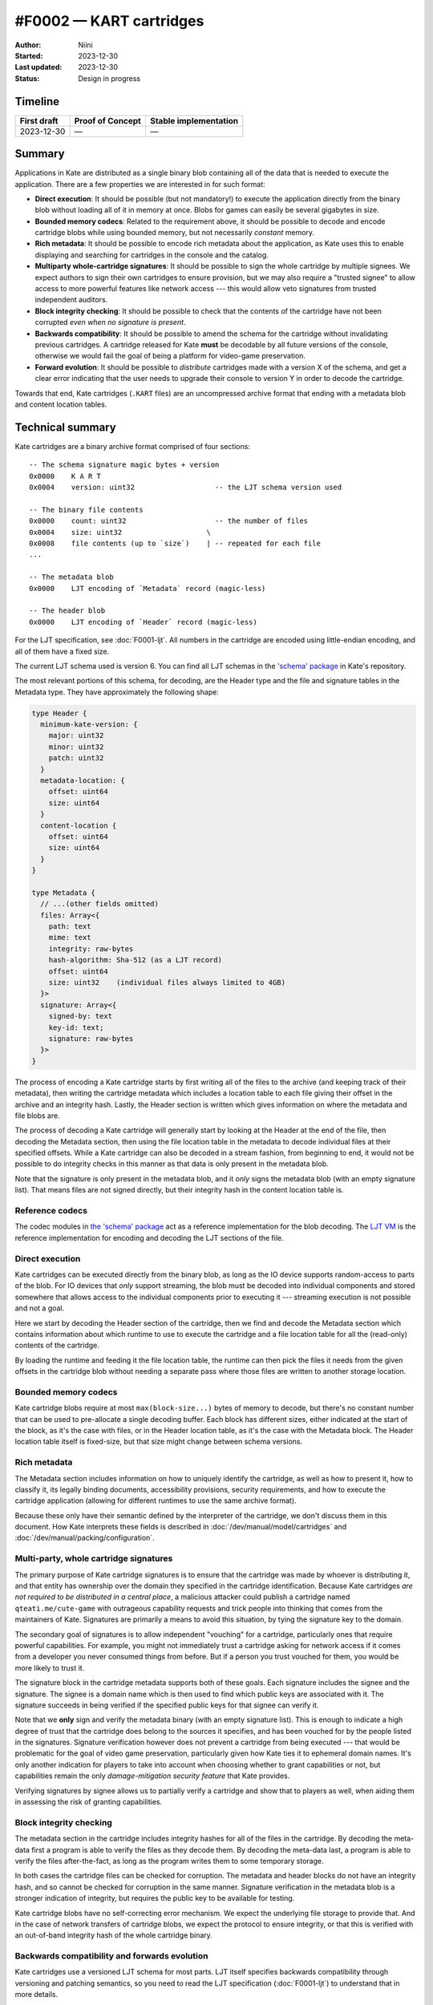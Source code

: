 #F0002 — KART cartridges
========================

:Author: Niini
:Started: 2023-12-30
:Last updated: 2023-12-30
:Status: Design in progress


Timeline
--------

=========== ================ =====================
First draft Proof of Concept Stable implementation
=========== ================ =====================
2023-12-30  —                —
=========== ================ =====================


Summary
-------

Applications in Kate are distributed as a single binary blob containing all of
the data that is needed to execute the application. There are a few properties
we are interested in for such format:

- **Direct execution**: It should be possible (but not mandatory!) to execute
  the application directly from the binary blob without loading all of it in
  memory at once. Blobs for games can easily be several gigabytes in size.

- **Bounded memory codecs**: Related to the requirement above, it should be
  possible to decode and encode cartridge blobs while using bounded memory,
  but not necessarily *constant* memory.

- **Rich metadata**: It should be possible to encode rich metadata about the
  application, as Kate uses this to enable displaying and searching for
  cartridges in the console and the catalog.

- **Multiparty whole-cartridge signatures**: It should be possible to sign
  the whole cartridge by multiple signees. We expect authors to sign their
  own cartridges to ensure provision, but we may also require a
  "trusted signee" to allow access to more powerful features like network
  access --- this would allow veto signatures from trusted independent auditors.

- **Block integrity checking**: It should be possible to check that the
  contents of the cartridge have not been corrupted *even when no signature
  is present*.

- **Backwards compatibility**: It should be possible to amend the schema for the
  cartridge without invalidating previous cartridges. A cartridge released for
  Kate **must** be decodable by all future versions of the console, otherwise
  we would fail the goal of being a platform for video-game preservation.

- **Forward evolution**: It should be possible to *distribute* cartridges made
  with a version X of the schema, and get a clear error indicating that the
  user needs to upgrade their console to version Y in order to decode the
  cartridge.

Towards that end, Kate cartridges (``.KART`` files) are an uncompressed archive
format that ending with a metadata blob and content location tables.


Technical summary
-----------------

Kate cartridges are a binary archive format comprised of four sections::

    -- The schema signature magic bytes + version
    0x0000    K A R T
    0x0004    version: uint32                   -- the LJT schema version used

    -- The binary file contents
    0x0000    count: uint32                     -- the number of files
    0x0004    size: uint32                    \
    0x0008    file contents (up to `size`)    | -- repeated for each file
    ...

    -- The metadata blob
    0x0000    LJT encoding of `Metadata` record (magic-less)

    -- The header blob
    0x0000    LJT encoding of `Header` record (magic-less)

For the LJT specification, see :doc:`F0001-ljt`. All numbers in the cartridge
are encoded using little-endian encoding, and all of them have a fixed size.

The current LJT schema used is version 6. You can find all LJT schemas in
the `'schema' package <https://github.com/qteatime/kate/tree/main/packages/schema/schemas>`_
in Kate's repository.

The most relevant portions of this schema, for decoding, are the Header type
and the file and signature tables in the Metadata type. They have approximately
the following shape:

.. code-block:: typescript

  type Header {
    minimum-kate-version: {
      major: uint32
      minor: uint32
      patch: uint32
    }
    metadata-location: {
      offset: uint64
      size: uint64
    }
    content-location {
      offset: uint64
      size: uint64
    }
  }

  type Metadata {
    // ...(other fields omitted)
    files: Array<{
      path: text
      mime: text
      integrity: raw-bytes
      hash-algorithm: Sha-512 (as a LJT record)
      offset: uint64
      size: uint32    (individual files always limited to 4GB)
    }>
    signature: Array<{
      signed-by: text
      key-id: text;
      signature: raw-bytes
    }>
  }

The process of encoding a Kate cartridge starts by first writing all of the
files to the archive (and keeping track of their metadata), then writing the
cartridge metadata which includes a location table to each file giving their
offset in the archive and an integrity hash. Lastly, the Header section is
written which gives information on where the metadata and file blobs are.

The process of decoding a Kate cartridge will generally start by looking at
the Header at the end of the file, then decoding the Metadata section, then
using the file location table in the metadata to decode individual files at
their specified offsets. While a Kate cartridge can also be decoded in a
stream fashion, from beginning to end, it would not be possible to do
integrity checks in this manner as that data is only present in the metadata
blob.

Note that the signature is only present in the metadata blob, and it *only*
signs the metadata blob (with an empty signature list). That means files are
not signed directly, but their integrity hash in the content location table
is.


Reference codecs
""""""""""""""""

The codec modules in `the 'schema' package <https://github.com/qteatime/kate/blob/main/packages/schema/source/>`_
act as a reference implementation for the blob decoding.
The `LJT VM <https://github.com/qteatime/kate/tree/main/packages/ljt-vm>`_ is
the reference implementation for encoding and decoding the LJT sections of the
file.


Direct execution
""""""""""""""""

Kate cartridges can be executed directly from the binary blob, as long as
the IO device supports random-access to parts of the blob. For IO devices
that *only* support streaming, the blob must be decoded into individual
components and stored somewhere that allows access to the individual
components prior to executing it --- streaming execution is not possible
and not a goal.

Here we start by decoding the Header section of the cartridge, then we
find and decode the Metadata section which contains information about which
runtime to use to execute the cartridge and a file location table for all
the (read-only) contents of the cartridge.

By loading the runtime and feeding it the file location table, the runtime
can then pick the files it needs from the given offsets in the cartridge
blob without needing a separate pass where those files are written to
another storage location.


Bounded memory codecs
"""""""""""""""""""""

Kate cartridge blobs require at most ``max(block-size...)`` bytes of memory to
decode, but there's no constant number that can be used to pre-allocate a single
decoding buffer. Each block has different sizes, either indicated at the start
of the block, as it's the case with files, or in the Header location table,
as it's the case with the Metadata block. The Header location table itself is
fixed-size, but that size might change between schema versions.


Rich metadata
"""""""""""""

The Metadata section includes information on how to uniquely identify the
cartridge, as well as how to present it, how to classify it, its legally
binding documents, accessibility provisions, security requirements, and
how to execute the cartridge application (allowing for different runtimes
to use the same archive format).

Because these only have their semantic defined by the interpreter of the
cartridge, we don't discuss them in this document. How Kate interprets
these fields is described in :doc:`/dev/manual/model/cartridges` and
:doc:`/dev/manual/packing/configuration`.


Multi-party, whole cartridge signatures
"""""""""""""""""""""""""""""""""""""""

The primary purpose of Kate cartridge signatures is to ensure that the
cartridge was made by whoever is distributing it, and that entity has
ownership over the domain they specified in the cartridge identification.
Because Kate cartridges *are not required to be distributed in a central place*,
a malicious attacker could publish a cartridge named ``qteati.me/cute-game``
with outrageous capability requests and trick people into thinking that
comes from the maintainers of Kate. Signatures are primarily a means to
avoid this situation, by tying the signature key to the domain.

The secondary goal of signatures is to allow independent "vouching" for a
cartridge, particularly ones that require powerful capabilities. For example,
you might not immediately trust a cartridge asking for network access if it
comes from a developer you never consumed things from before. But if a person
you trust vouched for them, you would be more likely to trust it.

The signature block in the cartridge metadata supports both of these goals.
Each signature includes the signee and the signature. The signee is a domain
name which is then used to find which public keys are associated with it. The
signature succeeds in being verified if the specified public keys for that signee
can verify it.

Note that we **only** sign and verify the metadata binary (with an empty
signature list). This is enough to indicate a high degree of trust that the
cartridge does belong to the sources it specifies, and has been vouched for
by the people listed in the signatures. Signature verification however does
not prevent a cartridge from being executed --- that would be problematic
for the goal of video game preservation, particularly given how Kate ties it
to ephemeral domain names. It's only another indication for players to take
into account when choosing whether to grant capabilities or not, but
capabilities remain the only *damage-mitigation security feature* that Kate
provides.

Verifying signatures by signee allows us to partially verify a cartridge and
show that to players as well, when aiding them in assessing the risk of
granting capabilities.


Block integrity checking
""""""""""""""""""""""""

The metadata section in the cartridge includes integrity hashes for all of
the files in the cartridge. By decoding the meta-data first a program is 
able to verify the files as they decode them. By decoding the meta-data last,
a program is able to verify the files after-the-fact, as long as the program
writes them to some temporary storage.

In both cases the cartridge files can be checked for corruption. The metadata
and header blocks do not have an integrity hash, and so cannot be checked for
corruption in the same manner. Signature verification in the metadata blob
is a stronger indication of integrity, but requires the public key to be
available for testing.

Kate cartridge blobs have no self-correcting error mechanism. We expect the
underlying file storage to provide that. And in the case of network transfers
of cartridge blobs, we expect the protocol to ensure integrity, or that this
is verified with an out-of-band integrity hash of the whole cartridge binary.


Backwards compatibility and forwards evolution
""""""""""""""""""""""""""""""""""""""""""""""

Kate cartridges use a versioned LJT schema for most parts. LJT itself specifies
backwards compatibility through versioning and patching semantics, so you need
to read the LJT specification (:doc:`F0001-ljt`) to understand that in more
details.

Forwards evolution is a bit trickier. The schema version *does* tell the
program that the cartridge cannot be decoded, but it does not really tell
the user what they have to do to fix that. To address this the header is
stable across versions and contains the minimum Kate version needed to
decode the cartridge. This addresses the issue from the users' perspective,
but only for Kate itself.


